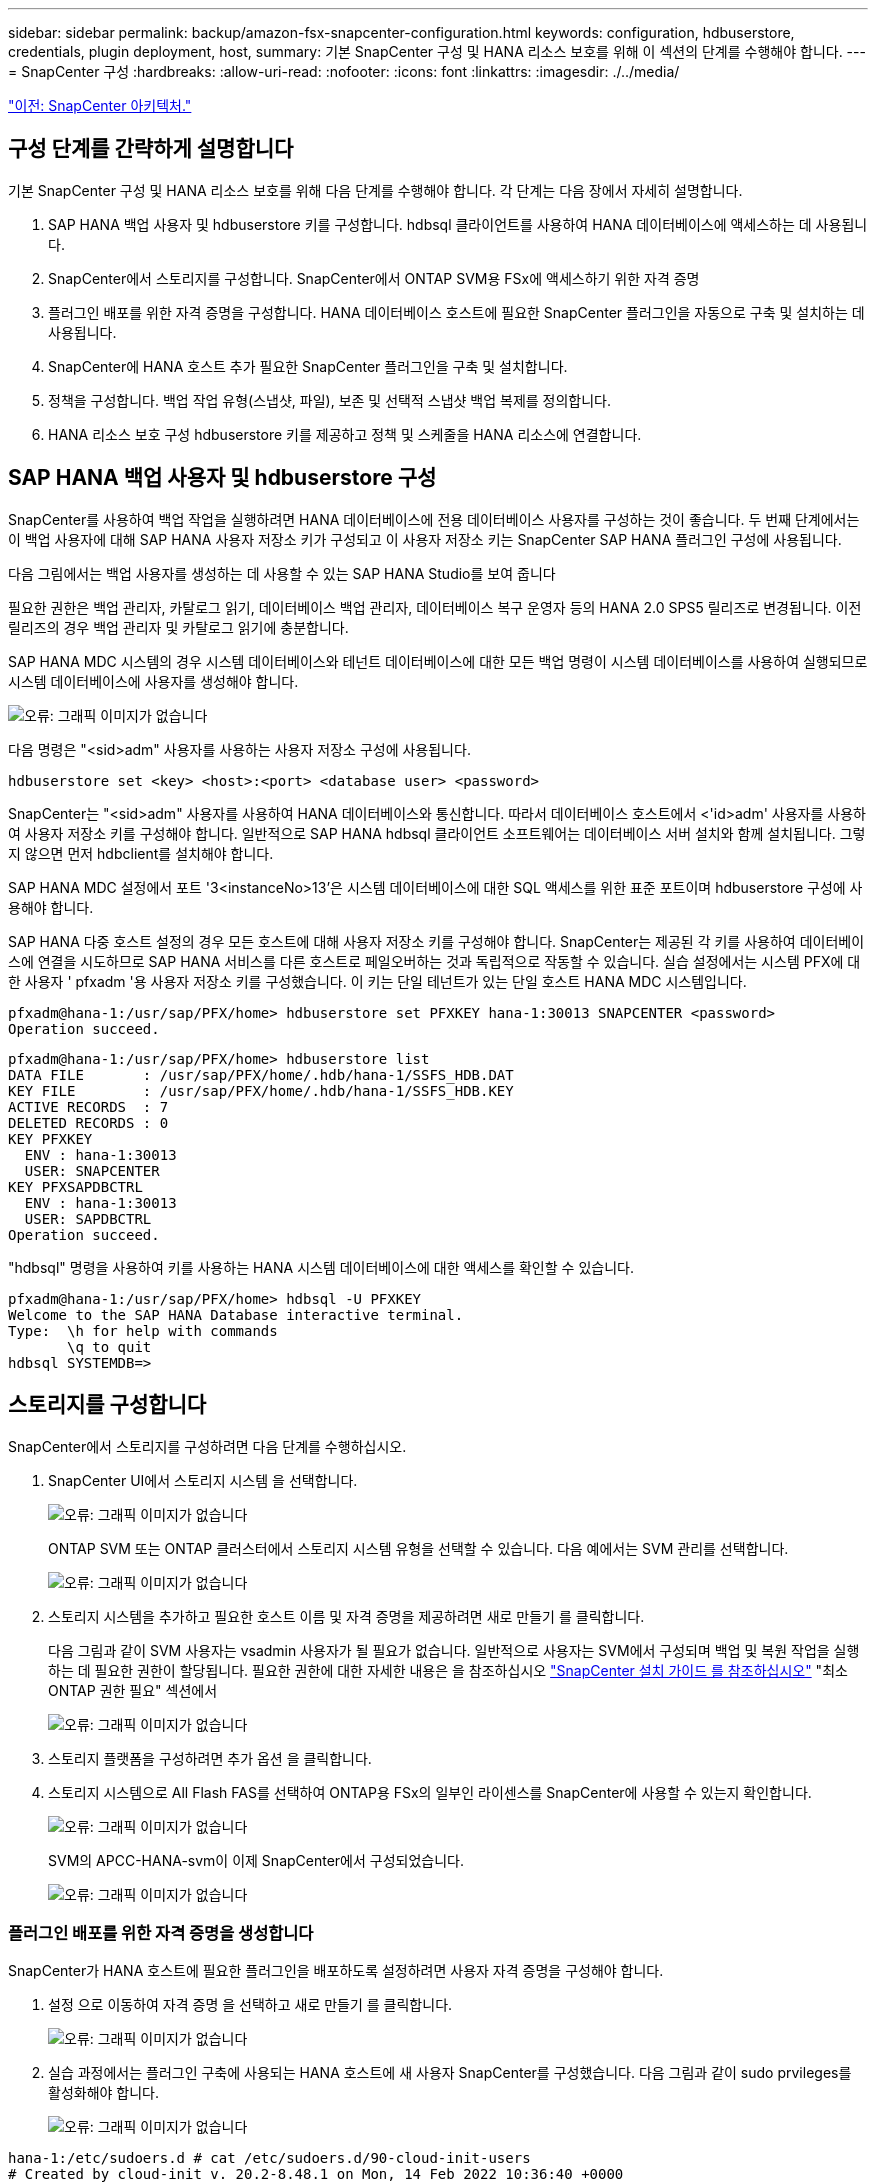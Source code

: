 ---
sidebar: sidebar 
permalink: backup/amazon-fsx-snapcenter-configuration.html 
keywords: configuration, hdbuserstore, credentials, plugin deployment, host, 
summary: 기본 SnapCenter 구성 및 HANA 리소스 보호를 위해 이 섹션의 단계를 수행해야 합니다. 
---
= SnapCenter 구성
:hardbreaks:
:allow-uri-read: 
:nofooter: 
:icons: font
:linkattrs: 
:imagesdir: ./../media/


link:amazon-fsx-snapcenter-architecture.html["이전: SnapCenter 아키텍처."]



== 구성 단계를 간략하게 설명합니다

기본 SnapCenter 구성 및 HANA 리소스 보호를 위해 다음 단계를 수행해야 합니다. 각 단계는 다음 장에서 자세히 설명합니다.

. SAP HANA 백업 사용자 및 hdbuserstore 키를 구성합니다. hdbsql 클라이언트를 사용하여 HANA 데이터베이스에 액세스하는 데 사용됩니다.
. SnapCenter에서 스토리지를 구성합니다. SnapCenter에서 ONTAP SVM용 FSx에 액세스하기 위한 자격 증명
. 플러그인 배포를 위한 자격 증명을 구성합니다. HANA 데이터베이스 호스트에 필요한 SnapCenter 플러그인을 자동으로 구축 및 설치하는 데 사용됩니다.
. SnapCenter에 HANA 호스트 추가 필요한 SnapCenter 플러그인을 구축 및 설치합니다.
. 정책을 구성합니다. 백업 작업 유형(스냅샷, 파일), 보존 및 선택적 스냅샷 백업 복제를 정의합니다.
. HANA 리소스 보호 구성 hdbuserstore 키를 제공하고 정책 및 스케줄을 HANA 리소스에 연결합니다.




== SAP HANA 백업 사용자 및 hdbuserstore 구성

SnapCenter를 사용하여 백업 작업을 실행하려면 HANA 데이터베이스에 전용 데이터베이스 사용자를 구성하는 것이 좋습니다. 두 번째 단계에서는 이 백업 사용자에 대해 SAP HANA 사용자 저장소 키가 구성되고 이 사용자 저장소 키는 SnapCenter SAP HANA 플러그인 구성에 사용됩니다.

다음 그림에서는 백업 사용자를 생성하는 데 사용할 수 있는 SAP HANA Studio를 보여 줍니다

필요한 권한은 백업 관리자, 카탈로그 읽기, 데이터베이스 백업 관리자, 데이터베이스 복구 운영자 등의 HANA 2.0 SPS5 릴리즈로 변경됩니다. 이전 릴리즈의 경우 백업 관리자 및 카탈로그 읽기에 충분합니다.

SAP HANA MDC 시스템의 경우 시스템 데이터베이스와 테넌트 데이터베이스에 대한 모든 백업 명령이 시스템 데이터베이스를 사용하여 실행되므로 시스템 데이터베이스에 사용자를 생성해야 합니다.

image:amazon-fsx-image9.png["오류: 그래픽 이미지가 없습니다"]

다음 명령은 "<sid>adm" 사용자를 사용하는 사용자 저장소 구성에 사용됩니다.

....
hdbuserstore set <key> <host>:<port> <database user> <password>
....
SnapCenter는 "<sid>adm" 사용자를 사용하여 HANA 데이터베이스와 통신합니다. 따라서 데이터베이스 호스트에서 <'id>adm' 사용자를 사용하여 사용자 저장소 키를 구성해야 합니다. 일반적으로 SAP HANA hdbsql 클라이언트 소프트웨어는 데이터베이스 서버 설치와 함께 설치됩니다. 그렇지 않으면 먼저 hdbclient를 설치해야 합니다.

SAP HANA MDC 설정에서 포트 '3<instanceNo>13'은 시스템 데이터베이스에 대한 SQL 액세스를 위한 표준 포트이며 hdbuserstore 구성에 사용해야 합니다.

SAP HANA 다중 호스트 설정의 경우 모든 호스트에 대해 사용자 저장소 키를 구성해야 합니다. SnapCenter는 제공된 각 키를 사용하여 데이터베이스에 연결을 시도하므로 SAP HANA 서비스를 다른 호스트로 페일오버하는 것과 독립적으로 작동할 수 있습니다. 실습 설정에서는 시스템 PFX에 대한 사용자 ' pfxadm '용 사용자 저장소 키를 구성했습니다. 이 키는 단일 테넌트가 있는 단일 호스트 HANA MDC 시스템입니다.

....
pfxadm@hana-1:/usr/sap/PFX/home> hdbuserstore set PFXKEY hana-1:30013 SNAPCENTER <password>
Operation succeed.
....
....
pfxadm@hana-1:/usr/sap/PFX/home> hdbuserstore list
DATA FILE       : /usr/sap/PFX/home/.hdb/hana-1/SSFS_HDB.DAT
KEY FILE        : /usr/sap/PFX/home/.hdb/hana-1/SSFS_HDB.KEY
ACTIVE RECORDS  : 7
DELETED RECORDS : 0
KEY PFXKEY
  ENV : hana-1:30013
  USER: SNAPCENTER
KEY PFXSAPDBCTRL
  ENV : hana-1:30013
  USER: SAPDBCTRL
Operation succeed.
....
"hdbsql" 명령을 사용하여 키를 사용하는 HANA 시스템 데이터베이스에 대한 액세스를 확인할 수 있습니다.

....
pfxadm@hana-1:/usr/sap/PFX/home> hdbsql -U PFXKEY
Welcome to the SAP HANA Database interactive terminal.
Type:  \h for help with commands
       \q to quit
hdbsql SYSTEMDB=>
....


== 스토리지를 구성합니다

SnapCenter에서 스토리지를 구성하려면 다음 단계를 수행하십시오.

. SnapCenter UI에서 스토리지 시스템 을 선택합니다.
+
image:amazon-fsx-image10.png["오류: 그래픽 이미지가 없습니다"]

+
ONTAP SVM 또는 ONTAP 클러스터에서 스토리지 시스템 유형을 선택할 수 있습니다. 다음 예에서는 SVM 관리를 선택합니다.

+
image:amazon-fsx-image11.png["오류: 그래픽 이미지가 없습니다"]

. 스토리지 시스템을 추가하고 필요한 호스트 이름 및 자격 증명을 제공하려면 새로 만들기 를 클릭합니다.
+
다음 그림과 같이 SVM 사용자는 vsadmin 사용자가 될 필요가 없습니다. 일반적으로 사용자는 SVM에서 구성되며 백업 및 복원 작업을 실행하는 데 필요한 권한이 할당됩니다. 필요한 권한에 대한 자세한 내용은 을 참조하십시오 http://docs.netapp.com/ocsc-43/index.jsp?topic=%2Fcom.netapp.doc.ocsc-isg%2Fhome.html["SnapCenter 설치 가이드 를 참조하십시오"^] "최소 ONTAP 권한 필요" 섹션에서

+
image:amazon-fsx-image12.png["오류: 그래픽 이미지가 없습니다"]

. 스토리지 플랫폼을 구성하려면 추가 옵션 을 클릭합니다.
. 스토리지 시스템으로 All Flash FAS를 선택하여 ONTAP용 FSx의 일부인 라이센스를 SnapCenter에 사용할 수 있는지 확인합니다.
+
image:amazon-fsx-image13.png["오류: 그래픽 이미지가 없습니다"]

+
SVM의 APCC-HANA-svm이 이제 SnapCenter에서 구성되었습니다.

+
image:amazon-fsx-image14.png["오류: 그래픽 이미지가 없습니다"]





=== 플러그인 배포를 위한 자격 증명을 생성합니다

SnapCenter가 HANA 호스트에 필요한 플러그인을 배포하도록 설정하려면 사용자 자격 증명을 구성해야 합니다.

. 설정 으로 이동하여 자격 증명 을 선택하고 새로 만들기 를 클릭합니다.
+
image:amazon-fsx-image15.png["오류: 그래픽 이미지가 없습니다"]

. 실습 과정에서는 플러그인 구축에 사용되는 HANA 호스트에 새 사용자 SnapCenter를 구성했습니다. 다음 그림과 같이 sudo prvileges를 활성화해야 합니다.
+
image:amazon-fsx-image16.png["오류: 그래픽 이미지가 없습니다"]



....
hana-1:/etc/sudoers.d # cat /etc/sudoers.d/90-cloud-init-users
# Created by cloud-init v. 20.2-8.48.1 on Mon, 14 Feb 2022 10:36:40 +0000
# User rules for ec2-user
ec2-user ALL=(ALL) NOPASSWD:ALL
# User rules for snapcenter user
snapcenter ALL=(ALL) NOPASSWD:ALL
hana-1:/etc/sudoers.d #
....


== SAP HANA 호스트를 추가합니다

SAP HANA 호스트를 추가할 때 SnapCenter는 필요한 플러그인을 데이터베이스 호스트에 구축하고 자동 검색 작업을 실행합니다.

SAP HANA 플러그인에는 Java 64비트 버전 1.8이 필요합니다. 호스트를 SnapCenter에 추가하기 전에 호스트에 Java가 설치되어 있어야 합니다.

....
hana-1:/etc/ssh # java -version
openjdk version "1.8.0_312"
OpenJDK Runtime Environment (IcedTea 3.21.0) (build 1.8.0_312-b07 suse-3.61.3-x86_64)
OpenJDK 64-Bit Server VM (build 25.312-b07, mixed mode)
hana-1:/etc/ssh #
....
OpenJDK 또는 Oracle Java는 SnapCenter에서 지원됩니다.

SAP HANA 호스트를 추가하려면 다음 단계를 수행하십시오.

. 호스트 탭에서 추가 를 클릭합니다.
+
image:amazon-fsx-image17.png["오류: 그래픽 이미지가 없습니다"]

. 호스트 정보를 제공하고 설치할 SAP HANA 플러그인을 선택합니다. 제출 을 클릭합니다.
+
image:amazon-fsx-image18.png["오류: 그래픽 이미지가 없습니다"]

. 지문을 확인합니다.
+
image:amazon-fsx-image19.png["오류: 그래픽 이미지가 없습니다"]

+
HANA 및 Linux 플러그인 설치가 자동으로 시작됩니다. 설치가 완료되면 호스트의 상태 열에 Configure VMware Plug-in이 표시됩니다. SnapCenter는 SAP HANA 플러그인이 가상 환경에 설치되어 있는지 감지합니다. VMware 환경 또는 퍼블릭 클라우드 공급자의 환경일 수 있습니다. 이 경우 SnapCenter에서 하이퍼바이저를 구성하는 경고를 표시합니다.

+
다음 단계를 수행하여 경고 메시지를 제거할 수 있습니다.

+
image:amazon-fsx-image20.png["오류: 그래픽 이미지가 없습니다"]

+
.. 설정 탭에서 전역 설정 을 선택합니다.
.. 하이퍼바이저 설정의 경우 모든 호스트에 대해 VM에 iSCSI Direct Attached Disks 또는 NFS를 가지고 있음 을 선택하고 설정을 업데이트합니다.
+
image:amazon-fsx-image21.png["오류: 그래픽 이미지가 없습니다"]

+
이제 화면에는 Linux 플러그인과 HANA 플러그인이 실행 중인 상태로 표시됩니다.

+
image:amazon-fsx-image22.png["오류: 그래픽 이미지가 없습니다"]







== 정책을 구성합니다

일반적으로 정책은 리소스와 독립적으로 구성되며 여러 SAP HANA 데이터베이스에서 사용할 수 있습니다.

일반적인 최소 구성은 다음 정책으로 구성됩니다.

* 복제 없는 시간별 백업 정책: LocalSnap
* 파일 기반 백업을 사용한 주간 블록 무결성 검사 정책: BlockIntegrityCheck


다음 섹션에서는 이러한 정책의 구성에 대해 설명합니다.



=== 스냅샷 백업에 대한 정책입니다

다음 단계에 따라 스냅샷 백업 정책을 구성합니다.

. 설정 > 정책 으로 이동하고 새로 만들기 를 클릭합니다.
+
image:amazon-fsx-image23.png["오류: 그래픽 이미지가 없습니다"]

. 정책 이름과 설명을 입력합니다. 다음 을 클릭합니다.
+
image:amazon-fsx-image24.png["오류: 그래픽 이미지가 없습니다"]

. 백업 유형을 스냅샷 기반으로 선택하고 스케줄 빈도로 시간별 를 선택합니다.
+
일정 자체는 나중에 HANA 리소스 보호 구성으로 구성됩니다.

+
image:amazon-fsx-image25.png["오류: 그래픽 이미지가 없습니다"]

. 필요 시 백업에 대한 보존 설정을 구성합니다.
+
image:amazon-fsx-image26.png["오류: 그래픽 이미지가 없습니다"]

. 복제 옵션을 구성합니다. 이 경우 SnapVault 또는 SnapMirror 업데이트를 선택하지 않습니다.
+
image:amazon-fsx-image27.png["오류: 그래픽 이미지가 없습니다"]

+
image:amazon-fsx-image28.png["오류: 그래픽 이미지가 없습니다"]



이제 새 정책이 구성되었습니다.

image:amazon-fsx-image29.png["오류: 그래픽 이미지가 없습니다"]



=== 블록 무결성 검사를 위한 정책

다음 단계에 따라 블록 무결성 검사 정책을 구성합니다.

. 설정 > 정책 으로 이동하고 새로 만들기 를 클릭합니다.
. 정책 이름과 설명을 입력합니다. 다음 을 클릭합니다.
+
image:amazon-fsx-image30.png["오류: 그래픽 이미지가 없습니다"]

. 백업 유형을 파일 기반으로 설정하고 스케줄 빈도를 매주 로 설정합니다. 일정 자체는 나중에 HANA 리소스 보호 구성으로 구성됩니다.
+
image:amazon-fsx-image31.png["오류: 그래픽 이미지가 없습니다"]

. 필요 시 백업에 대한 보존 설정을 구성합니다.
+
image:amazon-fsx-image32.png["오류: 그래픽 이미지가 없습니다"]

. 요약 페이지에서 마침 을 클릭합니다.
+
image:amazon-fsx-image33.png["오류: 그래픽 이미지가 없습니다"]

+
image:amazon-fsx-image34.png["오류: 그래픽 이미지가 없습니다"]





== HANA 리소스를 구성하고 보호합니다

플러그인 설치 후 HANA 리소스의 자동 검색 프로세스가 자동으로 시작됩니다. 자원 화면에서 새 자원이 생성되고 빨간색 자물쇠 아이콘으로 잠금 상태로 표시됩니다. 새로운 HANA 리소스를 구성하고 보호하려면 다음 단계를 수행하십시오.

. 를 선택하고 리소스를 클릭하여 구성을 계속합니다.
+
자원 새로 고침 을 클릭하여 자원 화면에서 자동 검색 프로세스를 수동으로 트리거할 수도 있습니다.

+
image:amazon-fsx-image35.png["오류: 그래픽 이미지가 없습니다"]

. HANA 데이터베이스에 대한 사용자 저장소 키를 제공합니다.
+
image:amazon-fsx-image36.png["오류: 그래픽 이미지가 없습니다"]

+
테넌트 데이터 및 스토리지 설치 공간 정보가 검색되는 2단계 자동 검색 프로세스가 시작됩니다.

+
image:amazon-fsx-image37.png["오류: 그래픽 이미지가 없습니다"]

. 리소스 탭에서 리소스를 두 번 클릭하여 리소스 보호를 구성합니다.
+
image:amazon-fsx-image38.png["오류: 그래픽 이미지가 없습니다"]

. 스냅샷 복사본에 대한 사용자 지정 이름 형식을 구성합니다.
+
사용자 지정 스냅샷 복사본 이름을 사용하여 어떤 정책 및 일정 유형의 백업이 생성되었는지 쉽게 확인할 것을 권장합니다. 스냅샷 복사본 이름에 스케줄 유형을 추가하면 예약된 백업과 필요 시 백업을 구분할 수 있습니다. 필요 시 백업을 위한 스케줄 이름은 비어 있고 예약된 백업에는 시간별, 매일, 매주 등이 있습니다.

+
image:amazon-fsx-image39.png["오류: 그래픽 이미지가 없습니다"]

. 응용 프로그램 설정 페이지에서 특정 설정을 할 필요가 없습니다. 다음 을 클릭합니다.
+
image:amazon-fsx-image40.png["오류: 그래픽 이미지가 없습니다"]

. 리소스에 추가할 정책을 선택합니다.
+
image:amazon-fsx-image41.png["오류: 그래픽 이미지가 없습니다"]

. 블록 무결성 검사 정책의 일정을 정의합니다.
+
이 예제에서는 일주일에 한 번 설정됩니다.

+
image:amazon-fsx-image42.png["오류: 그래픽 이미지가 없습니다"]

. 로컬 스냅샷 정책의 일정을 정의합니다.
+
이 예에서는 6시간마다 설정됩니다.

+
image:amazon-fsx-image43.png["오류: 그래픽 이미지가 없습니다"]

+
image:amazon-fsx-image44.png["오류: 그래픽 이미지가 없습니다"]

. 이메일 알림에 대한 정보를 제공합니다.
+
image:amazon-fsx-image45.png["오류: 그래픽 이미지가 없습니다"]

+
image:amazon-fsx-image46.png["오류: 그래픽 이미지가 없습니다"]



이제 HANA 리소스 구성이 완료되고 백업을 실행할 수 있습니다.

image:amazon-fsx-image47.png["오류: 그래픽 이미지가 없습니다"]

link:amazon-fsx-snapcenter-backup-operations.html["다음: SnapCenter 백업 작업."]
